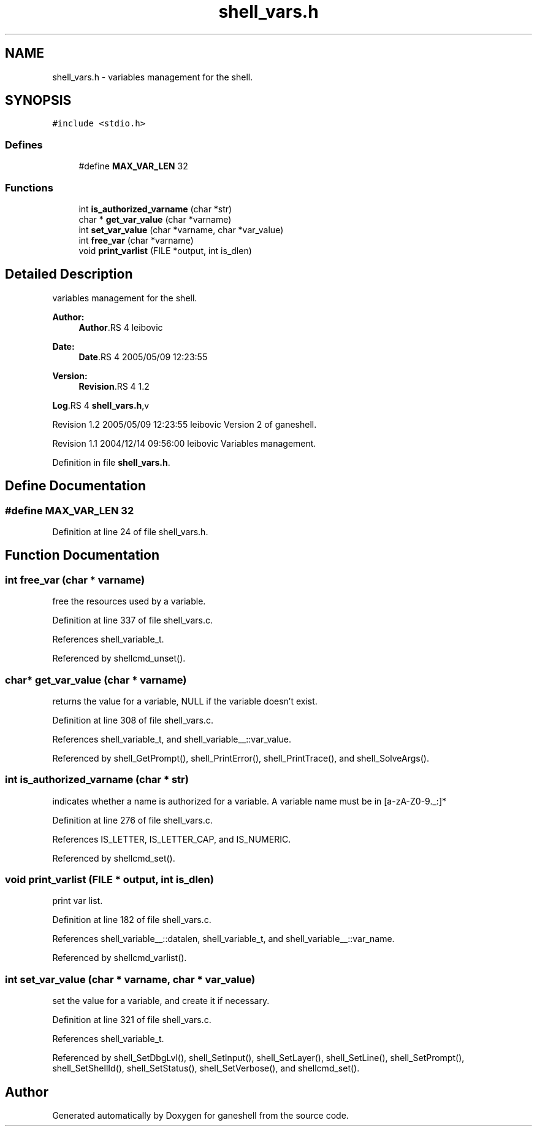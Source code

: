 .TH "shell_vars.h" 3 "9 Apr 2008" "Version 0.1" "ganeshell" \" -*- nroff -*-
.ad l
.nh
.SH NAME
shell_vars.h \- variables management for the shell. 
.SH SYNOPSIS
.br
.PP
\fC#include <stdio.h>\fP
.br

.SS "Defines"

.in +1c
.ti -1c
.RI "#define \fBMAX_VAR_LEN\fP   32"
.br
.in -1c
.SS "Functions"

.in +1c
.ti -1c
.RI "int \fBis_authorized_varname\fP (char *str)"
.br
.ti -1c
.RI "char * \fBget_var_value\fP (char *varname)"
.br
.ti -1c
.RI "int \fBset_var_value\fP (char *varname, char *var_value)"
.br
.ti -1c
.RI "int \fBfree_var\fP (char *varname)"
.br
.ti -1c
.RI "void \fBprint_varlist\fP (FILE *output, int is_dlen)"
.br
.in -1c
.SH "Detailed Description"
.PP 
variables management for the shell. 

\fBAuthor:\fP
.RS 4
\fBAuthor\fP.RS 4
leibovic 
.RE
.PP
.RE
.PP
\fBDate:\fP
.RS 4
\fBDate\fP.RS 4
2005/05/09 12:23:55 
.RE
.PP
.RE
.PP
\fBVersion:\fP
.RS 4
\fBRevision\fP.RS 4
1.2 
.RE
.PP
.RE
.PP
\fBLog\fP.RS 4
\fBshell_vars.h\fP,v 
.RE
.PP
Revision 1.2 2005/05/09 12:23:55 leibovic Version 2 of ganeshell.
.PP
Revision 1.1 2004/12/14 09:56:00 leibovic Variables management.
.PP
Definition in file \fBshell_vars.h\fP.
.SH "Define Documentation"
.PP 
.SS "#define MAX_VAR_LEN   32"
.PP
Definition at line 24 of file shell_vars.h.
.SH "Function Documentation"
.PP 
.SS "int free_var (char * varname)"
.PP
free the resources used by a variable. 
.PP
Definition at line 337 of file shell_vars.c.
.PP
References shell_variable_t.
.PP
Referenced by shellcmd_unset().
.SS "char* get_var_value (char * varname)"
.PP
returns the value for a variable, NULL if the variable doesn't exist. 
.PP
Definition at line 308 of file shell_vars.c.
.PP
References shell_variable_t, and shell_variable__::var_value.
.PP
Referenced by shell_GetPrompt(), shell_PrintError(), shell_PrintTrace(), and shell_SolveArgs().
.SS "int is_authorized_varname (char * str)"
.PP
indicates whether a name is authorized for a variable. A variable name must be in [a-zA-Z0-9._:]* 
.PP
Definition at line 276 of file shell_vars.c.
.PP
References IS_LETTER, IS_LETTER_CAP, and IS_NUMERIC.
.PP
Referenced by shellcmd_set().
.SS "void print_varlist (FILE * output, int is_dlen)"
.PP
print var list. 
.PP
Definition at line 182 of file shell_vars.c.
.PP
References shell_variable__::datalen, shell_variable_t, and shell_variable__::var_name.
.PP
Referenced by shellcmd_varlist().
.SS "int set_var_value (char * varname, char * var_value)"
.PP
set the value for a variable, and create it if necessary. 
.PP
Definition at line 321 of file shell_vars.c.
.PP
References shell_variable_t.
.PP
Referenced by shell_SetDbgLvl(), shell_SetInput(), shell_SetLayer(), shell_SetLine(), shell_SetPrompt(), shell_SetShellId(), shell_SetStatus(), shell_SetVerbose(), and shellcmd_set().
.SH "Author"
.PP 
Generated automatically by Doxygen for ganeshell from the source code.
